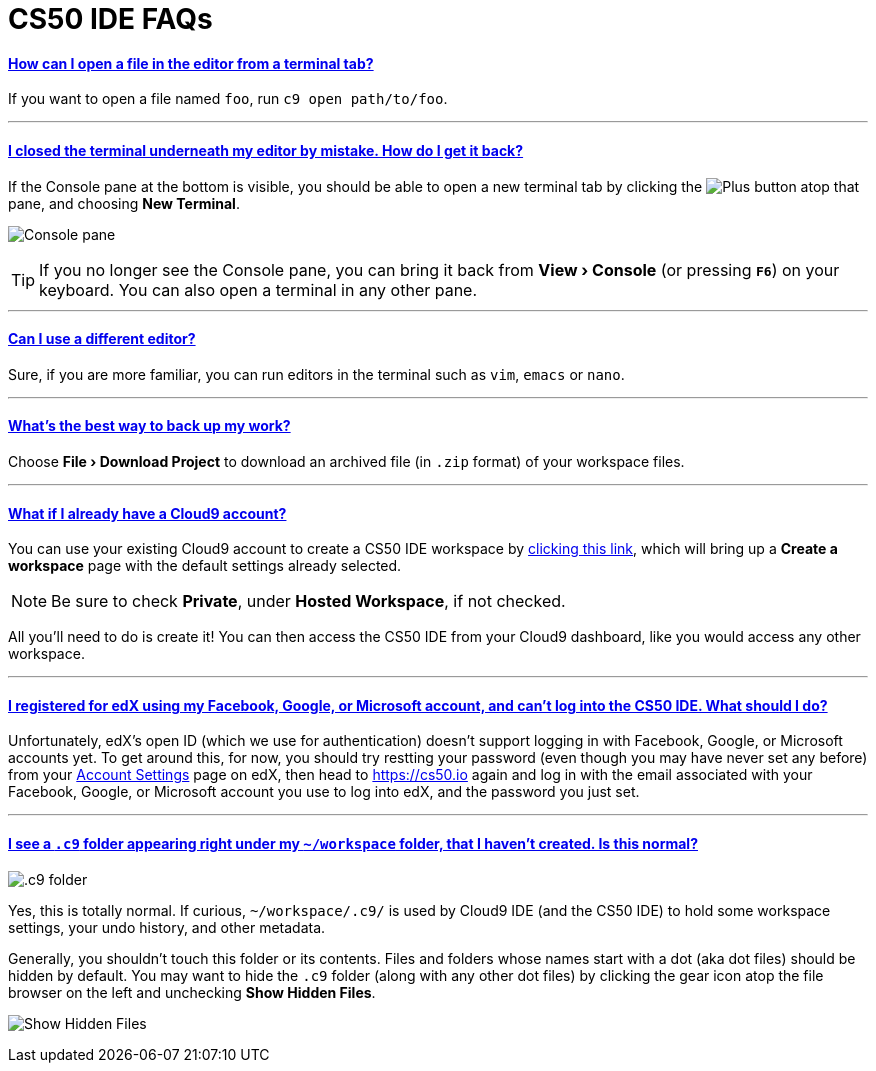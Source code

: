 // enable menus and keyboard shortcuts
:experimental:

// enable self-linked titles
:sectlinks:

= CS50 IDE FAQs

[[open-from-terminal]]
==== How can I open a file in the editor from a terminal tab?

If you want to open a file named `foo`, run `c9 open path/to/foo`.

'''

[[no-terminal]]
==== I closed the terminal underneath my editor by mistake. How do I get it back?

If the Console pane at the bottom is visible, you should be able to open a new terminal tab by clicking the image:/assets/plus.png[alt="Plus"] button atop that pane, and choosing **New Terminal**.

image:/assets/console.png[alt="Console pane"]

TIP: If you no longer see the Console pane, you can bring it back from *menu:View[Console]* (or pressing *kbd:[F6]*) on your keyboard. You can also open a terminal in any other pane.

'''

[[different-editor]]
==== Can I use a different editor?

Sure, if you are more familiar, you can run editors in the terminal such as
`vim`, `emacs` or `nano`.

'''

[[backup]]
==== What's the best way to back up my work?

Choose *menu:File[Download Project]* to download an archived file (in `.zip` format) of your workspace files.

'''

[[cloud9-account]]
==== What if I already have a Cloud9 account?

You can use your existing Cloud9 account to create a CS50 IDE workspace
by https://c9.io/open/?name=ide50&workspaceType=cs50&private=true[clicking
this link], which will bring up a *Create a workspace* page with the
default settings already selected.

NOTE: Be sure to check **Private**, under **Hosted Workspace**, if not checked.

All you'll need to do is create it! You can then access the CS50 IDE from your Cloud9 dashboard, like you would access any other workspace.

'''

[[email-or-password-incorrect]]
==== I registered for edX using my Facebook, Google, or Microsoft account, and can't log into the CS50 IDE. What should I do?

Unfortunately, edX's open ID (which we use for authentication) doesn't support logging in with Facebook, Google, or Microsoft accounts yet. To get around this, for now, you should try restting your password (even though you may have never set any before) from your https://courses.edx.org/account/settings[Account Settings] page on edX, then head to https://cs50.io again and log in with the email associated with your Facebook, Google, or Microsoft account you use to log into edX, and the password you just set.

'''

[[c9-folder]]
==== I see a `.c9` folder appearing right under my `~/workspace` folder, that I haven't created. Is this normal?

image:/assets/c9-dir.png[alt=".c9 folder"]

Yes, this is totally normal. If curious, `~/workspace/.c9/` is used by Cloud9 IDE (and the CS50 IDE) to hold some workspace settings, your undo history, and other metadata.

Generally, you shouldn't touch this folder or its contents. Files and folders whose names start with a dot (aka dot files) should be hidden by default. You may want to hide the `.c9` folder (along with any other dot files) by clicking the gear icon atop the file browser on the left and unchecking *Show Hidden Files*.

image:/assets/hidden-files.png[alt="Show Hidden Files"]
